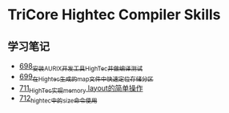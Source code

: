 * TriCore Hightec Compiler Skills
** 学习笔记
- [[https://greyzhang.blog.csdn.net/article/details/119192957][698_安装AURIX开发工具HighTec并做编译测试]]
- [[https://greyzhang.blog.csdn.net/article/details/119222545][699_在Hightec生成的map文件中快速定位存储分区]]
- [[https://greyzhang.blog.csdn.net/article/details/119392716][711_HighTec实现memory layout的简单操作]]
- [[https://greyzhang.blog.csdn.net/article/details/119392786][712_hightec中的size命令使用]]
